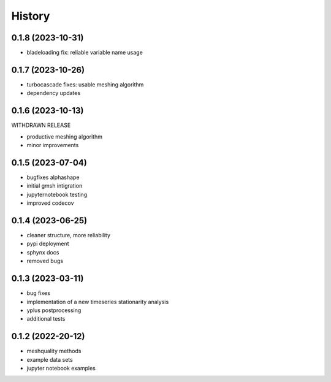 =======
History
=======

0.1.8 (2023-10-31)
------------------

- bladeloading fix: reliable variable name usage


0.1.7 (2023-10-26)
------------------

- turbocascade fixes: usable meshing algorithm
- dependency updates

0.1.6 (2023-10-13)
------------------

WITHDRAWN RELEASE

- productive meshing algorithm
- minor improvements

0.1.5 (2023-07-04)
------------------
- bugfixes alphashape
- initial gmsh intigration
- jupyternotebook testing
- improved codecov

0.1.4 (2023-06-25)
------------------
- cleaner structure, more reliability
- pypi deployment
- sphynx docs
- removed bugs

0.1.3 (2023-03-11)
------------------

* bug fixes
* implementation of a new timeseries stationarity analysis
* yplus postprocessing
* additional tests


0.1.2 (2022-20-12)
------------------

* meshquality methods
* example data sets
* jupyter notebook examples
